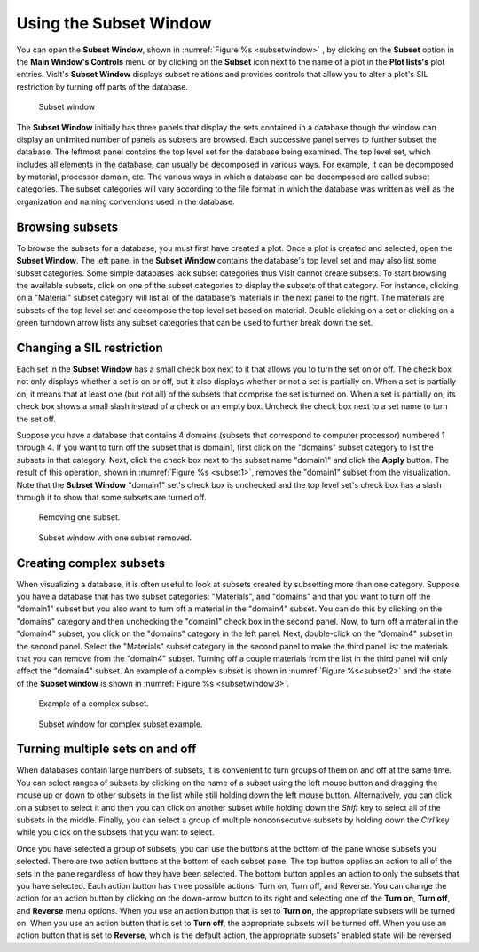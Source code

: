 .. _Using the Subset Window:

Using the Subset Window
-----------------------

You can open the **Subset Window**, shown in :numref:`Figure %s <subsetwindow>`
, by clicking on the **Subset** option in the **Main Window's Controls** menu
or by clicking on the **Subset** icon next to the name of a plot in the
**Plot lists's** plot entries. VisIt's **Subset Window** displays subset
relations and provides controls that allow you to alter a plot's SIL
restriction by turning off parts of the database.

.. _subsetwindow:

.. figure:: images/subsetwindow.png

   Subset window

The **Subset Window** initially has three panels that display the sets
contained in a database though the window can display an unlimited number
of panels as subsets are browsed. Each successive panel serves to further
subset the database. The leftmost panel contains the top level set for the
database being examined. The top level set, which includes all elements in
the database, can usually be decomposed in various ways. For example, it
can be decomposed by material, processor domain, etc. The various ways in
which a database can be decomposed are called subset categories. The subset
categories will vary according to the file format in which the database
was written as well as the organization and naming conventions used in the
database.

Browsing subsets
~~~~~~~~~~~~~~~~

To browse the subsets for a database, you must first have created a plot.
Once a plot is created and selected, open the **Subset Window**. The left
panel in the **Subset Window** contains the database's top level set and
may also list some subset categories. Some simple databases lack subset
categories thus VisIt cannot create subsets. To start browsing the
available subsets, click on one of the subset categories to display the
subsets of that category. For instance, clicking on a "Material" subset
category will list all of the database's materials in the next panel to
the right. The materials are subsets of the top level set and decompose
the top level set based on material. Double clicking on a set or clicking
on a green turndown arrow lists any subset categories that can be used
to further break down the set.

Changing a SIL restriction
~~~~~~~~~~~~~~~~~~~~~~~~~~

Each set in the **Subset Window** has a small check box next to it that
allows you to turn the set on or off. The check box not only displays
whether a set is on or off, but it also displays whether or not a set
is partially on. When a set is partially on, it means that at least one
(but not all) of the subsets that comprise the set is turned on. When
a set is partially on, its check box shows a small slash instead of a
check or an empty box. Uncheck the check box next to a set name to turn
the set off.

Suppose you have a database that contains 4 domains (subsets that
correspond to computer processor) numbered 1 through 4. If you want to
turn off the subset that is domain1, first click on the "domains" subset
category to list the subsets in that category. Next, click the check box
next to the subset name "domain1" and click the **Apply** button. The
result of this operation, shown in :numref:`Figure %s <subset1>`,
removes the "domain1" subset from the visualization. Note that the
**Subset Window** "domain1" set's check box is unchecked and the top
level set's check box has a slash through it to show that some subsets
are turned off.

.. _subset1:

.. figure:: images/subset1.png

   Removing one subset.

.. _subsetwindow2:

.. figure:: images/subsetwindow2.png

   Subset window with one subset removed.

Creating complex subsets
~~~~~~~~~~~~~~~~~~~~~~~~

When visualizing a database, it is often useful to look at subsets created
by subsetting more than one category. Suppose you have a database that has
two subset categories: "Materials", and "domains" and that you want to turn
off the "domain1" subset but you also want to turn off a material in the
"domain4" subset. You can do this by clicking on the "domains" category and
then unchecking the "domain1" check box in the second panel. Now, to turn
off a material in the "domain4" subset, you click on the "domains" category
in the left panel. Next, double-click on the "domain4" subset in the second
panel. Select the "Materials" subset category in the second panel to make
the third panel list the materials that you can remove from the "domain4"
subset. Turning off a couple materials from the list in the third panel
will only affect the "domain4" subset. An example of a complex subset is
shown in :numref:`Figure %s<subset2>` and the state of the **Subset window**
is shown in :numref:`Figure %s <subsetwindow3>`.

.. _subset2:

.. figure:: images/subset2.png

   Example of a complex subset.

.. _subsetwindow3:

.. figure:: images/subsetwindow3.png

   Subset window for complex subset example.

Turning multiple sets on and off
~~~~~~~~~~~~~~~~~~~~~~~~~~~~~~~~

When databases contain large numbers of subsets, it is convenient to turn
groups of them on and off at the same time. You can select ranges of subsets
by clicking on the name of a subset using the left mouse button and dragging
the mouse up or down to other subsets in the list while still holding down
the left mouse button. Alternatively, you can click on a subset to select
it and then you can click on another subset while holding down the *Shift*
key to select all of the subsets in the middle. Finally, you can select a
group of multiple nonconsecutive subsets by holding down the *Ctrl* key
while you click on the subsets that you want to select.

Once you have selected a group of subsets, you can use the buttons at the
bottom of the pane whose subsets you selected. There are two action buttons
at the bottom of each subset pane. The top button applies an action to all
of the sets in the pane regardless of how they have been selected. The
bottom button applies an action to only the subsets that you have selected.
Each action button has three possible actions: Turn on, Turn off, and
Reverse. You can change the action for an action button by clicking on the
down-arrow button to its right and selecting one of the **Turn on**,
**Turn off**, and **Reverse** menu options. When you use an action button
that is set to **Turn on**, the appropriate subsets will be turned on.
When you use an action button that is set to **Turn off**, the appropriate
subsets will be turned off. When you use an action button that is set to
**Reverse**, which is the default action, the appropriate subsets' enabled
state will be reversed.
